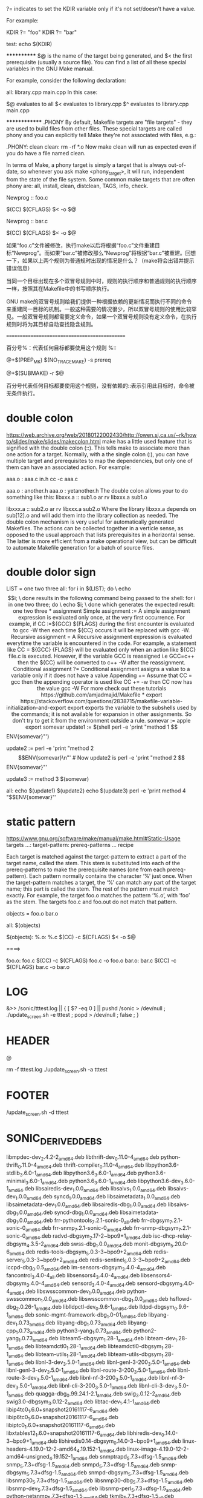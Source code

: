 
?= indicates to set the KDIR variable only if it's not set/doesn't have a value.

For example:

KDIR ?= "foo"
KDIR ?= "bar"

test:
    echo $(KDIR)


************
$@ is the name of the target being generated, and $< the first prerequisite (usually a source file). You can find a list of all these special variables in the GNU Make manual.

For example, consider the following declaration:

all: library.cpp main.cpp
In this case:

$@ evaluates to all
$< evaluates to library.cpp
$^ evaluates to library.cpp main.cpp

**************
.PHONY
By default, Makefile targets are "file targets" - they are used to build files from other files.
These special targets are called phony and you can explicitly tell Make they're not associated with files, e.g.:

.PHONY: clean
clean:
  rm -rf *.o
Now make clean will run as expected even if you do have a file named clean.

In terms of Make, a phony target is simply a target that is always out-of-date, so whenever you ask make <phony_target>, it will run, independent from the state of the file system. Some common make targets that are often phony are: all, install, clean, distclean, TAGS, info, check.


Newprog :: foo.c

       $(CC) $(CFLAGS) $< -o $@

Newprog :: bar.c

       $(CC) $(CFLAGS) $< -o $@

       如果“foo.c”文件被修改，执行make以后将根据“foo.c”文件重建目标“Newprog”。而如果“bar.c”被修改那么“Newprog”将根据“bar.c”被重建。回想一下，如果以上两个规则为普通规时出现的情况是什么？（make将会出错并提示错误信息）

       当同一个目标出现在多个双冒号规则中时，规则的执行顺序和普通规则的执行顺序一样，按照其在Makefile中的书写顺序执行。

       GNU make的双冒号规则给我们提供一种根据依赖的更新情况而执行不同的命令来重建同一目标的机制。一般这种需要的情况很少，所以双冒号规则的使用比较罕见。一般双冒号规则都需要定义命令，如果一个双冒号规则没有定义命令，在执行规则时将为其目标自动查找隐含规则。

 ==============================================

       百分号%：代表任何目标都要使用这个规则
%::

@+$(PREP_MK) $(NO_TRACE_MAKE) -s prereq

@+$(SUBMAKE) -r $@

百分号代表任何目标都要使用这个规则，没有依赖的::表示引用此目标时，命令被无条件执行。

* double colon
https://web.archive.org/web/20180122002430/http://owen.sj.ca.us/~rk/howto/slides/make/slides/makecolon.html
make has a little used feature that is signified with the double colon (::). This tells make to associate more than one action for a target. Normally, with a the single colon (:), you can have multiple target and prerequisites to map the dependencies, but only one of them can have an associated action. For example:

aaa.o : aaa.c in.h
	cc -c aaa.c

aaa.o : another.h
aaa.o : yetanother.h
The double colon allows your to do something like this:
libxxx.a :: sub1.o
	ar rv libxxx.a sub1.o

libxxx.a :: sub2.o
	ar rv libxxx.a sub2.o
Where the library libxxx.a depends on sub[12].o and will add them into the library collection as needed.
The double colon mechanism is very useful for automatically generated Makefiles. The actions can be collected together in a verticle sense, as opposed to the usual approach that lists prerequisites in a horizontal sense. The latter is more efficient from a make operational view, but can be difficult to automate Makefile generation for a batch of source files.
* double dolor sign
LIST = one two three
all:
        for i in $(LIST); do \
            echo $$i; \
        done
results in the following command being passed to the shell:

for i in one two three; do \
    echo $i; \
done
which generates the expected result:

one
two
three
* assignment
Simple assignment :=
A simple assignment expression is evaluated only once, at the very first occurrence. For example, if CC :=${GCC} ${FLAGS} during the first encounter is evaluated to gcc -W then each time ${CC} occurs it will be replaced with gcc -W.

Recursive assignment =
A Recursive assignment expression is evaluated everytime the variable is encountered in the code. For example, a statement like CC = ${GCC} {FLAGS} will be evaluated only when an action like ${CC} file.c is executed. However, if the variable GCC is reassigned i.e GCC=c++ then the ${CC} will be converted to c++ -W after the reassignment.

Conditional assignment ?=
Conditional assignment assigns a value to a variable only if it does not have a value

Appending +=
Assume that CC = gcc then the appending operator is used like CC += -w
then CC now has the value gcc -W

For more check out these tutorials
https://github.com/amjadmajid/Makefile

* export
https://stackoverflow.com/questions/2838715/makefile-variable-initialization-and-export
export exports the variable to the subshells used by the commands; it is not available for expansion in other assignments. So don't try to get it from the environment outside a rule.

somevar := apple
export somevar

update1 := $(shell perl -e 'print "method 1 $$ENV{somevar}\n"')
# Make runs the shell command, the shell does not know somevar, so update1 is "method 1 ".

update2 := perl -e 'print "method 2 $$ENV{somevar}\n"'
# Now update2 is perl -e 'print "method 2 $$ENV{somevar}\n"'

# Lest we forget:
update3 := method 3 $(somevar)

all:
    echo $(update1)
    $(update2)
    echo $(update3)
    perl -e 'print method 4 "$$ENV{somevar}\n"'

* static pattern
https://www.gnu.org/software/make/manual/make.html#Static-Usage
targets …: target-pattern: prereq-patterns …
        recipe


Each target is matched against the target-pattern to extract a part of the target name, called the stem. This stem is substituted into each of the prereq-patterns to make the prerequisite names (one from each prereq-pattern).
Each pattern normally contains the character ‘%’ just once. When the target-pattern matches a target, the ‘%’ can match any part of the target name; this part is called the stem. The rest of the pattern must match exactly. For example, the target foo.o matches the pattern ‘%.o’, with ‘foo’ as the stem. The targets foo.c and foo.out do not match that pattern.

objects = foo.o bar.o

all: $(objects)

$(objects): %.o: %.c
        $(CC) -c $(CFLAGS) $< -o $@


====>

foo.o: foo.c
    $(CC) -c $(CFLAGS) foo.c -o foo.o
bar.o: bar.c
    $(CC) -c $(CFLAGS) bar.c -o bar.o


* LOG
&>> /sonic/tttest.log || { [ $? -eq 0 ] || pushd /sonic > /dev/null ; ./update_screen.sh -e tttest ; popd > /dev/null ; false ; }
* HEADER
@

rm -f tttest.log
./update_screen.sh -a tttest
* FOOTER
/update_screen.sh -d tttest
* SONIC_DERIVED_DEBS
libmpdec-dev_2.4.2-2_amd64.deb
libthrift-dev_0.11.0-4_amd64.deb
python-thrift_0.11.0-4_amd64.deb
thrift-compiler_0.11.0-4_amd64.deb
libpython3.6-stdlib_3.6.0-1_amd64.deb
libpython3.6_3.6.0-1_amd64.deb
python3.6-minimal_3.6.0-1_amd64.deb
python3.6_3.6.0-1_amd64.deb
libpython3.6-dev_3.6.0-1_amd64.deb
libsairedis-dev_1.0.0_amd64.deb
libsaivs_1.0.0_amd64.deb
libsaivs-dev_1.0.0_amd64.deb
syncd_1.0.0_amd64.deb
libsaimetadata_1.0.0_amd64.deb
libsaimetadata-dev_1.0.0_amd64.deb
libsairedis-dbg_1.0.0_amd64.deb
libsaivs-dbg_1.0.0_amd64.deb
syncd-dbg_1.0.0_amd64.deb
libsaimetadata-dbg_1.0.0_amd64.deb
frr-pythontools_7.2.1-sonic-0_all.deb
frr-dbgsym_7.2.1-sonic-0_amd64.deb
frr-snmp_7.2.1-sonic-0_amd64.deb
frr-snmp-dbgsym_7.2.1-sonic-0_amd64.deb
radvd-dbgsym_2.17-2~bpo9+1_amd64.deb
isc-dhcp-relay-dbgsym_4.3.5-2_amd64.deb
swss-dbg_1.0.0_amd64.deb
monit-dbgsym_5.20.0-6_amd64.deb
redis-tools-dbgsym_5.0.3-3~bpo9+2_amd64.deb
redis-server_5.0.3-3~bpo9+2_amd64.deb
redis-sentinel_5.0.3-3~bpo9+2_amd64.deb
iccpd-dbg_0.0.5_amd64.deb
lm-sensors-dbgsym_3.4.0-4_amd64.deb
fancontrol_3.4.0-4_all.deb
libsensors4_3.4.0-4_amd64.deb
libsensors4-dbgsym_3.4.0-4_amd64.deb
sensord_3.4.0-4_amd64.deb
sensord-dbgsym_3.4.0-4_amd64.deb
libswsscommon-dev_1.0.0_amd64.deb
python-swsscommon_1.0.0_amd64.deb
libswsscommon-dbg_1.0.0_amd64.deb
hsflowd-dbg_2.0.26-1_amd64.deb
liblldpctl-dev_0.9.6-1_amd64.deb
lldpd-dbgsym_0.9.6-1_amd64.deb
sonic-mgmt-framework-dbg_1.0-01_amd64.deb
libyang-dev_1.0.73_amd64.deb
libyang-dbg_1.0.73_amd64.deb
libyang-cpp_1.0.73_amd64.deb
python3-yang_1.0.73_amd64.deb
python2-yang_1.0.73_amd64.deb
libteam5-dbgsym_1.28-1_amd64.deb
libteam-dev_1.28-1_amd64.deb
libteamdctl0_1.28-1_amd64.deb
libteamdctl0-dbgsym_1.28-1_amd64.deb
libteam-utils_1.28-1_amd64.deb
libteam-utils-dbgsym_1.28-1_amd64.deb
libnl-3-dev_3.5.0-1_amd64.deb
libnl-genl-3-200_3.5.0-1_amd64.deb
libnl-genl-3-dev_3.5.0-1_amd64.deb
libnl-route-3-200_3.5.0-1_amd64.deb
libnl-route-3-dev_3.5.0-1_amd64.deb
libnl-nf-3-200_3.5.0-1_amd64.deb
libnl-nf-3-dev_3.5.0-1_amd64.deb
libnl-cli-3-200_3.5.0-1_amd64.deb
libnl-cli-3-dev_3.5.0-1_amd64.deb
quagga-dbg_0.99.24.1-2.1_amd64.deb
swig_3.0.12-2_amd64.deb
swig3.0-dbgsym_3.0.12-2_amd64.deb
libtac-dev_1.4.1-1_amd64.deb
libip4tc0_1.6.0+snapshot20161117-6_amd64.deb
libip6tc0_1.6.0+snapshot20161117-6_amd64.deb
libiptc0_1.6.0+snapshot20161117-6_amd64.deb
libxtables12_1.6.0+snapshot20161117-6_amd64.deb
libhiredis-dev_0.14.0-3~bpo9+1_amd64.deb
libhiredis0.14-dbgsym_0.14.0-3~bpo9+1_amd64.deb
linux-headers-4.19.0-12-2-amd64_4.19.152-1_amd64.deb
linux-image-4.19.0-12-2-amd64-unsigned_4.19.152-1_amd64.deb
snmptrapd_5.7.3+dfsg-1.5_amd64.deb
snmp_5.7.3+dfsg-1.5_amd64.deb
snmpd_5.7.3+dfsg-1.5_amd64.deb
snmp-dbgsym_5.7.3+dfsg-1.5_amd64.deb
snmpd-dbgsym_5.7.3+dfsg-1.5_amd64.deb
libsnmp30_5.7.3+dfsg-1.5_amd64.deb
libsnmp30-dbg_5.7.3+dfsg-1.5_amd64.deb
libsnmp-dev_5.7.3+dfsg-1.5_amd64.deb
libsnmp-perl_5.7.3+dfsg-1.5_amd64.deb
python-netsnmp_5.7.3+dfsg-1.5_amd64.deb
tkmib_5.7.3+dfsg-1.5_all.deb
libsaibcm-dev_3.4.1.2_amd64.deb
libsaibcm-modules-4.19.0-12-2-amd64_3.4.1.2_amd64.deb

* SONIC_STRETCH_DEBS
initramfs-tools_0.130_all.deb
initramfs-tools-core_0.130_all.deb
frr_7.2.1-sonic-0_amd64.deb
sonic-ztp_1.0.0_all.deb
radvd_2.17-2~bpo9+1_amd64.deb
isc-dhcp-relay_4.3.5-2_amd64.deb
monit_5.20.0-6_amd64.deb
kdump-tools_1.6.1-1_all.deb
python-click_6.7-4_all.deb
smartmontools_6.6-1_amd64.deb
hsflowd_2.0.26-1_amd64.deb
sflowtool_5.04_amd64.deb
psample_1.1-1_amd64.deb
ifupdown2_1.2.8-1_all.deb
libyang_1.0.73_amd64.deb
swig3.0_3.0.12-2_amd64.deb
libpam-tacplus_1.4.1-1_amd64.deb
libnss-tacplus_1.0.4-1_amd64.deb
iptables_1.6.0+snapshot20161117-6_amd64.deb
sonic-device-data_1.0-1_all.deb
libsaibcm_3.4.1.2_amd64.deb
platform-modules-ragile-ra-b6510-48v8c_1.0_amd64.deb

* DOCKER_IMAGES
target/docker-sonic-mgmt.gz
target/docker-sonic-mgmt-framework.gz
target/docker-nat.gz
target/docker-teamd.gz
target/docker-base.gz
target/docker-orchagent.gz
target/docker-fpm-quagga.gz
target/docker-snmp-sv2.gz
target/docker-base-stretch.gz
target/docker-config-engine-stretch.gz
target/docker-fpm-gobgp.gz
target/docker-config-engine.gz
target/docker-fpm-frr.gz
target/docker-iccpd.gz
target/docker-database.gz
target/docker-dhcp-relay.gz
target/docker-ptf.gz
target/docker-lldp-sv2.gz
target/docker-platform-monitor.gz
target/docker-router-advertiser.gz
target/docker-sonic-telemetry.gz
target/docker-reup.gz
target/docker-sflow.gz
target/docker-syncd-brcm.gz
target/docker-syncd-brcm-rpc.gz
target/docker-saiserver-brcm.gz
target/docker-ptf-brcm.gz
* DOCKER_DBG_IMAGES
target/docker-sonic-mgmt-framework-dbg.gz
target/docker-nat-dbg.gz
target/docker-teamd-dbg.gz
target/docker-orchagent-dbg.gz
target/docker-snmp-sv2-dbg.gz
target/docker-fpm-frr-dbg.gz
target/docker-iccpd-dbg.gz
target/docker-database-dbg.gz
target/docker-dhcp-relay-dbg.gz
target/docker-lldp-sv2-dbg.gz
target/docker-platform-monitor-dbg.gz
target/docker-router-advertiser-dbg.gz
target/docker-sonic-telemetry-dbg.gz
target/docker-sflow-dbg.gz
target/docker-syncd-brcm-dbg.gz
